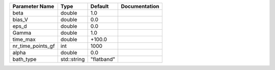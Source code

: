 +-------------------+-------------+------------+---------------+
| Parameter Name    | Type        | Default    | Documentation |
+===================+=============+============+===============+
| beta              | double      | 1.0        |               |
+-------------------+-------------+------------+---------------+
| bias_V            | double      | 0.0        |               |
+-------------------+-------------+------------+---------------+
| eps_d             | double      | 0.0        |               |
+-------------------+-------------+------------+---------------+
| Gamma             | double      | 1.0        |               |
+-------------------+-------------+------------+---------------+
| time_max          | double      | +100.0     |               |
+-------------------+-------------+------------+---------------+
| nr_time_points_gf | int         | 1000       |               |
+-------------------+-------------+------------+---------------+
| alpha             | double      | 0.0        |               |
+-------------------+-------------+------------+---------------+
| bath_type         | std::string | "flatband" |               |
+-------------------+-------------+------------+---------------+
